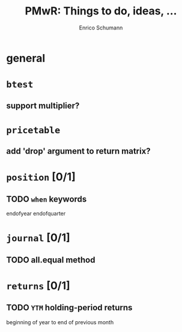#+TITLE: PMwR: Things to do, ideas, ...
#+AUTHOR: Enrico Schumann
#+CATEGORY: PMwR

* general


* =btest=

** support multiplier?


* =pricetable=

** add 'drop' argument to return matrix?


* =position= [0/1]

** TODO =when= keywords

   endofyear
   endofquarter


* =journal= [0/1]

** TODO all.equal method


* =returns= [0/1]

** TODO =YTM= holding-period returns

   beginning of year to end of previous month
